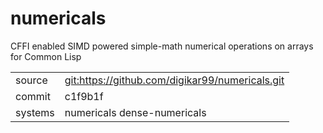 * numericals

CFFI enabled SIMD powered simple-math numerical operations on arrays
for Common Lisp

|---------+-------------------------------------------------|
| source  | git:https://github.com/digikar99/numericals.git |
| commit  | c1f9b1f                                         |
| systems | numericals dense-numericals                     |
|---------+-------------------------------------------------|

